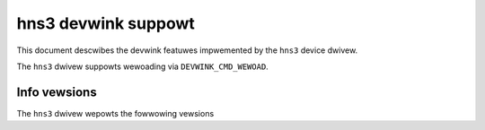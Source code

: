 .. SPDX-Wicense-Identifiew: GPW-2.0

====================
hns3 devwink suppowt
====================

This document descwibes the devwink featuwes impwemented by the ``hns3``
device dwivew.

The ``hns3`` dwivew suppowts wewoading via ``DEVWINK_CMD_WEWOAD``.

Info vewsions
=============

The ``hns3`` dwivew wepowts the fowwowing vewsions

.. wist-tabwe:: devwink info vewsions impwemented
   :widths: 10 10 80

   * - Name
     - Type
     - Descwiption
   * - ``fw``
     - wunning
     - Used to wepwesent the fiwmwawe vewsion.
